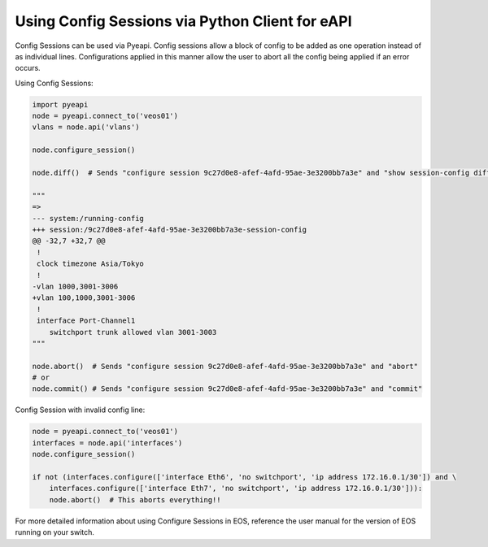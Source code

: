 Using Config Sessions via Python Client for eAPI
=======================================================

Config Sessions can be used via Pyeapi. Config sessions allow a block of config
to be added as one operation instead of as individual lines. Configurations applied
in this manner allow the user to abort all the config being applied if an error occurs.

Using Config Sessions:

.. code-block:: python

  import pyeapi
  node = pyeapi.connect_to('veos01')
  vlans = node.api('vlans')

  node.configure_session()

  node.diff()  # Sends "configure session 9c27d0e8-afef-4afd-95ae-3e3200bb7a3e" and "show session-config diff"

  """
  =>
  --- system:/running-config
  +++ session:/9c27d0e8-afef-4afd-95ae-3e3200bb7a3e-session-config
  @@ -32,7 +32,7 @@
   !
   clock timezone Asia/Tokyo
   !
  -vlan 1000,3001-3006
  +vlan 100,1000,3001-3006
   !
   interface Port-Channel1
      switchport trunk allowed vlan 3001-3003
  """

  node.abort()  # Sends "configure session 9c27d0e8-afef-4afd-95ae-3e3200bb7a3e" and "abort"
  # or
  node.commit() # Sends "configure session 9c27d0e8-afef-4afd-95ae-3e3200bb7a3e" and "commit"

Config Session with invalid config line:

.. code-block:: python

  node = pyeapi.connect_to('veos01')
  interfaces = node.api('interfaces')
  node.configure_session()

  if not (interfaces.configure(['interface Eth6', 'no switchport', 'ip address 172.16.0.1/30']) and \
      interfaces.configure(['interface Eth7', 'no switchport', 'ip address 172.16.0.1/30'])):
      node.abort()  # This aborts everything!!

For more detailed information about using Configure Sessions in EOS, reference the user
manual for the version of EOS running on your switch.
